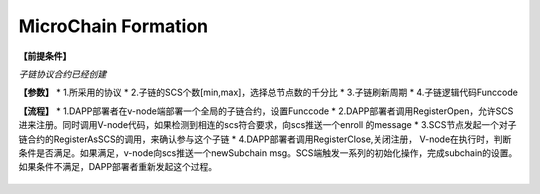 MicroChain Formation
============

**【前提条件】**

*子链协议合约已经创建*

**【参数】** \* 1.所采用的协议 \*
2.子链的SCS个数[min,max]，选择总节点数的千分比 \* 3.子链刷新周期 \*
4.子链逻辑代码Funccode

**【流程】** \*
1.DAPP部署者在v-node端部署一个全局的子链合约，设置Funccode \*
2.DAPP部署者调用RegisterOpen，允许SCS进来注册。同时调用V-node代码，如果检测到相连的scs符合要求，向scs推送一个enroll
的message \*
3.SCS节点发起一个对子链合约的RegisterAsSCS的调用，来确认参与这个子链 \*
4.DAPP部署者调用RegisterClose,关闭注册，
V-node在执行时，判断条件是否满足。如果满足，v-node向scs推送一个newSubchain
msg。SCS端触发一系列的初始化操作，完成subchain的设置。如果条件不满足，DAPP部署者重新发起这个过程。

.. figure:: https://raw.githubusercontent.com/wiki/moacchain/moac-core/image/reg-flow.png
   :alt: 

